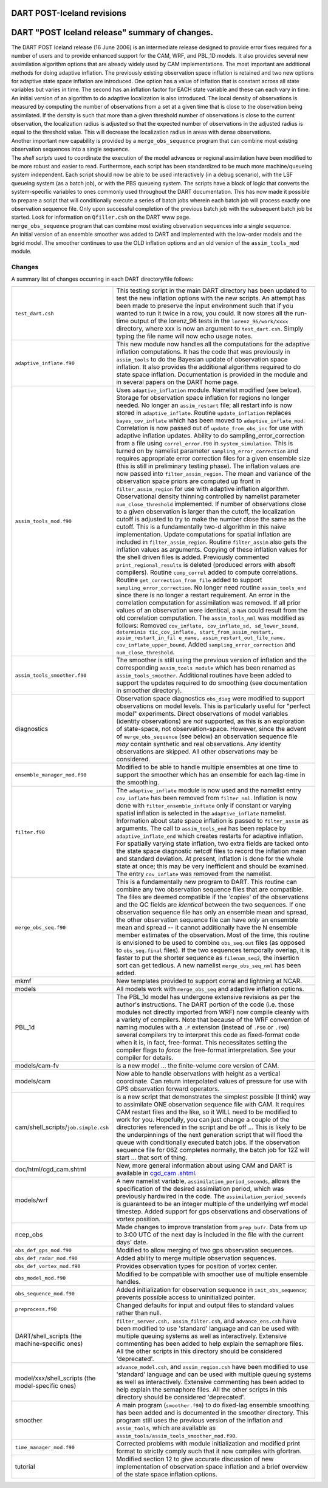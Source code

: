DART POST-Iceland revisions
===========================

DART "POST Iceland release" summary of changes.
===============================================

| The DART POST Iceland release (16 June 2006) is an intermediate release designed to provide error fixes required for a
  number of users and to provide enhanced support for the CAM, WRF, and PBL_1D models. It also provides several new
  assimilation algorithm options that are already widely used by CAM implementations. The most important are additional
  methods for doing adaptive inflation. The previously existing observation space inflation is retained and two new
  options for adaptive state space inflation are introduced. One option has a value of inflation that is constant across
  all state variables but varies in time. The second has an inflation factor for EACH state variable and these can each
  vary in time. An initial version of an algorithm to do adaptive localization is also introduced. The local density of
  observations is measured by computing the number of observations from a set at a given time that is close to the
  observation being assimilated. If the density is such that more than a given threshold number of observations is close
  to the current observation, the localization radius is adjusted so that the expected number of observations in the
  adjusted radius is equal to the threshold value. This will decrease the localization radius in areas with dense
  observations.
| Another important new capability is provided by a ``merge_obs_sequence`` program that can combine most existing
  observation sequences into a single sequence.
| The *shell scripts* used to coordinate the execution of the model advances or regional assimilation have been modified
  to be more robust and easier to read. Furthermore, each script has been standardized to be much more machine/queueing
  system independent. Each script should now be able to be used interactively (in a debug scenario), with the LSF
  queueing system (as a batch job), or with the PBS queueing system. The scripts have a block of logic that converts the
  system-specific variables to ones commonly used throughout the DART documentation. This has now made it possible to
  prepare a script that will conditionally execute a series of batch jobs wherein each batch job will process exactly
  one observation sequence file. Only upon successful completion of the previous batch job with the subsequent batch job
  be started. Look for information on ``Qfiller.csh`` on the DART www page.
| ``merge_obs_sequence`` program that can combine most existing observation sequences into a single sequence.
| An initial version of an ensemble smoother was added to DART and implemented with the low-order models and the bgrid
  model. The smoother continues to use the OLD inflation options and an old version of the ``assim_tools_mod`` module.

Changes
-------

A summary list of changes occurring in each DART directory/file follows:

+---------------------------------------------------+-----------------------------------------------------------------+
| ``test_dart.csh``                                 | This testing script in the main DART directory has been updated |
|                                                   | to test the new inflation options with the new scripts. An      |
|                                                   | attempt has been made to preserve the input environment such    |
|                                                   | that if you wanted to run it twice in a row, you could. It now  |
|                                                   | stores all the run-time output of the lorenz_96 tests in the    |
|                                                   | ``lorenz_96/work/xxxx`` directory, where xxx is now an argument |
|                                                   | to ``test_dart.csh``. Simply typing the file name will now echo |
|                                                   | usage notes.                                                    |
+---------------------------------------------------+-----------------------------------------------------------------+
| ``adaptive_inflate.f90``                          | This new module now handles all the computations for the        |
|                                                   | adaptive inflation computations. It has the code that was       |
|                                                   | previously in ``assim_tools`` to do the Bayesian update of      |
|                                                   | observation space inflation. It also provides the additional    |
|                                                   | algorithms required to do state space inflation. Documentation  |
|                                                   | is provided in the module and in several papers on the DART     |
|                                                   | home page.                                                      |
+---------------------------------------------------+-----------------------------------------------------------------+
| ``assim_tools_mod.f90``                           | Uses ``adaptive_inflation`` module. Namelist modified (see      |
|                                                   | below). Storage for observation space inflation for regions no  |
|                                                   | longer needed. No longer an ``assim_restart`` file; all restart |
|                                                   | info is now stored in ``adaptive_inflate``. Routine             |
|                                                   | ``update_inflation`` replaces ``bayes_cov_inflate`` which has   |
|                                                   | been moved to ``adaptive_inflate_mod``. Correlation is now      |
|                                                   | passed out of ``update_from_obs_inc`` for use with adaptive     |
|                                                   | inflation updates. Ability to do sampling_error_correction from |
|                                                   | a file using ``correl_error.f90`` in ``system_simulation``.     |
|                                                   | This is turned on by namelist parameter                         |
|                                                   | ``sampling_error_correction`` and requires appropriate error    |
|                                                   | correction files for a given ensemble size (this is still in    |
|                                                   | preliminary testing phase). The inflation values are now passed |
|                                                   | into ``filter_assim_region``. The mean and variance of the      |
|                                                   | observation space priors are computed up front in               |
|                                                   | ``filter_assim_region`` for use with adaptive inflation         |
|                                                   | algorithm. Observational density thinning controlled by         |
|                                                   | namelist parameter ``num_close_threshold`` implemented. If      |
|                                                   | number of observations close to a given observation is larger   |
|                                                   | than the cutoff, the localization cutoff is adjusted to try to  |
|                                                   | make the number close the same as the cutoff. This is a         |
|                                                   | fundamentally two-d algorithm in this naive implementation.     |
|                                                   | Update computations for spatial inflation are included in       |
|                                                   | ``filter_assim_region``. Routine ``filter_assim`` also gets the |
|                                                   | inflation values as arguments. Copying of these inflation       |
|                                                   | values for the shell driven files is added. Previously          |
|                                                   | commented ``print_regional_results`` is deleted (produced       |
|                                                   | errors with absoft compilers). Routine ``comp_correl`` added to |
|                                                   | compute correlations. Routine ``get_correction_from_file``      |
|                                                   | added to support ``sampling_error_correction``. No longer need  |
|                                                   | routine ``assim_tools_end`` since there is no longer a restart  |
|                                                   | requirement. An error in the correlation computation for        |
|                                                   | assimilation was removed. If all prior values of an observation |
|                                                   | were identical, a ``NaN`` could result from the old correlation |
|                                                   | computation. The ``assim_tools_nml`` was modified as follows:   |
|                                                   | Removed                                                         |
|                                                   | ``cov_inflate, cov_inflate_sd, sd_lower_bound, determinis       |
|                                                   | tic_cov_inflate, start_from_assim_restart, assim_restart_in_fil |
|                                                   | e_name, assim_restart_out_file_name, cov_inflate_upper_bound``. |
|                                                   | Added ``sampling_error_correction`` and                         |
|                                                   | ``num_close_threshold``.                                        |
+---------------------------------------------------+-----------------------------------------------------------------+
| ``assim_tools_smoother.f90``                      | The smoother is still using the previous version of inflation   |
|                                                   | and the corresponding ``assim_tools module`` which has been     |
|                                                   | renamed as ``assim_tools_smoother``. Additional routines have   |
|                                                   | been added to support the updates required to do smoothing (see |
|                                                   | documentation in smoother directory).                           |
+---------------------------------------------------+-----------------------------------------------------------------+
| diagnostics                                       | Observation space diagnostics ``obs_diag`` were modified to     |
|                                                   | support observations on model levels. This is particularly      |
|                                                   | useful for "perfect model" experiments. Direct observations of  |
|                                                   | model variables (identity observations) are *not* supported, as |
|                                                   | this is an exploration of state-space, not observation-space.   |
|                                                   | However, since the advent of ``merge_obs_sequence`` (see below) |
|                                                   | an observation sequence file *may* contain synthetic and real   |
|                                                   | observations. Any identity observations are skipped. All other  |
|                                                   | observations may be considered.                                 |
+---------------------------------------------------+-----------------------------------------------------------------+
| ``ensemble_manager_mod.f90``                      | Modified to be able to handle multiple ensembles at one time to |
|                                                   | support the smoother which has an ensemble for each lag-time in |
|                                                   | the smoothing.                                                  |
+---------------------------------------------------+-----------------------------------------------------------------+
| ``filter.f90``                                    | The ``adaptive_inflate`` module is now used and the namelist    |
|                                                   | entry ``cov_inflate`` has been removed from ``filter_nml``.     |
|                                                   | Inflation is now done with ``filter_ensemble_inflate`` only if  |
|                                                   | constant or varying spatial inflation is selected in the        |
|                                                   | ``adaptive_inflate`` namelist. Information about state space    |
|                                                   | inflation is passed to ``filter_assim`` as arguments. The call  |
|                                                   | to ``assim_tools_end`` has been replace by                      |
|                                                   | ``adaptive_inflate_end`` which creates restarts for adaptive    |
|                                                   | inflation. For spatially varying state inflation, two extra     |
|                                                   | fields are tacked onto the state space diagnostic netcdf files  |
|                                                   | to record the inflation mean and standard deviation. At         |
|                                                   | present, inflation is done for the whole state at once; this    |
|                                                   | may be very inefficient and should be examined. The entry       |
|                                                   | ``cov_inflate`` was removed from the namelist.                  |
+---------------------------------------------------+-----------------------------------------------------------------+
| ``merge_obs_seq.f90``                             | This is a fundamentally new program to DART. This routine can   |
|                                                   | combine any two observation sequence files that are compatible. |
|                                                   | The files are deemed compatible if the 'copies' of the          |
|                                                   | observations and the QC fields are *identical* between the two  |
|                                                   | sequences. If one observation sequence file has only an         |
|                                                   | ensemble mean and spread, the other observation sequence file   |
|                                                   | can have *only* an ensemble mean and spread -- it cannot        |
|                                                   | additionally have the N ensemble member estimates of the        |
|                                                   | observation. Most of the time, this routine is envisioned to be |
|                                                   | used to combine ``obs_seq.out`` files (as opposed to            |
|                                                   | ``obs_seq.final`` files). If the two sequences temporally       |
|                                                   | overlap, it is faster to put the shorter sequence as            |
|                                                   | ``filenam_seq2``, the insertion sort can get tedious. A new     |
|                                                   | namelist ``merge_obs_seq_nml`` has been added.                  |
+---------------------------------------------------+-----------------------------------------------------------------+
| mkmf                                              | New templates provided to support corral and lightning at NCAR. |
+---------------------------------------------------+-----------------------------------------------------------------+
| models                                            | All models work with ``merge_obs_seq`` and adaptive inflation   |
|                                                   | options.                                                        |
+---------------------------------------------------+-----------------------------------------------------------------+
| PBL_1d                                            | The PBL_1d model has undergone extensive revisions as per the   |
|                                                   | author's instructions. The DART portion of the code (i.e. those |
|                                                   | modules not directly imported from WRF) now compile cleanly     |
|                                                   | with a variety of compilers. Note that because of the WRF       |
|                                                   | convention of naming modules with a ``.F`` extension (instead   |
|                                                   | of ``.F90`` or ``.f90``) several compilers try to interpret     |
|                                                   | this code as fixed-format code when it is, in fact,             |
|                                                   | free-format. This necessitates setting the compiler flags to    |
|                                                   | *force* the free-format interpretation. See your compiler for   |
|                                                   | details.                                                        |
+---------------------------------------------------+-----------------------------------------------------------------+
| models/cam-fv                                     | is a new model ... the finite-volume core version of CAM.       |
+---------------------------------------------------+-----------------------------------------------------------------+
| models/cam                                        | Now able to handle observations with height as a vertical       |
|                                                   | coordinate. Can return interpolated values of pressure for use  |
|                                                   | with GPS observation forward operators.                         |
+---------------------------------------------------+-----------------------------------------------------------------+
| cam/shell_scripts/``job.simple.csh``              | is a new script that demonstrates the simplest possible (I      |
|                                                   | think) way to assimilate ONE observation sequence file with     |
|                                                   | CAM. It requires CAM restart files and the like, so it WILL     |
|                                                   | need to be modified to work for you. Hopefully, you can just    |
|                                                   | change a couple of the directories referenced in the script and |
|                                                   | be off ... This is likely to be the underpinnings of the next   |
|                                                   | generation script that will flood the queue with conditionally  |
|                                                   | executed batch jobs. If the observation sequence file for 06Z   |
|                                                   | completes normally, the batch job for 12Z will start ... that   |
|                                                   | sort of thing.                                                  |
+---------------------------------------------------+-----------------------------------------------------------------+
| doc/html/cgd_cam.shtml                            | New, more general information about using CAM and DART is       |
|                                                   | available in                                                    |
|                                                   | `cgd_cam                                                        |
|                                                   | .shtml <http://www.image.ucar.edu/DAReS/DART/cgd_cam.shtml>`__. |
+---------------------------------------------------+-----------------------------------------------------------------+
| models/wrf                                        | A new namelist variable, ``assimilation_period_seconds``,       |
|                                                   | allows the specification of the desired assimilation period,    |
|                                                   | which was previously hardwired in the code. The                 |
|                                                   | ``assimilation_period_seconds`` is guaranteed to be an integer  |
|                                                   | multiple of the underlying wrf model timestep. Added support    |
|                                                   | for gps observations and observations of vortex position.       |
+---------------------------------------------------+-----------------------------------------------------------------+
| ncep_obs                                          | Made changes to improve translation from ``prep_bufr``. Data    |
|                                                   | from up to 3:00 UTC of the next day is included in the file     |
|                                                   | with the current days' date.                                    |
+---------------------------------------------------+-----------------------------------------------------------------+
| ``obs_def_gps_mod.f90``                           | Modified to allow merging of two gps observation sequences.     |
+---------------------------------------------------+-----------------------------------------------------------------+
| ``obs_def_radar_mod.f90``                         | Added ability to merge multiple observation sequences.          |
+---------------------------------------------------+-----------------------------------------------------------------+
| ``obs_def_vortex_mod.f90``                        | Provides observation types for position of vortex center.       |
+---------------------------------------------------+-----------------------------------------------------------------+
| ``obs_model_mod.f90``                             | Modified to be compatible with smoother use of multiple         |
|                                                   | ensemble handles.                                               |
+---------------------------------------------------+-----------------------------------------------------------------+
| ``obs_sequence_mod.f90``                          | Added initialization for observation sequence in                |
|                                                   | ``init_obs_sequence``; prevents possible access to              |
|                                                   | uninitialized pointer.                                          |
+---------------------------------------------------+-----------------------------------------------------------------+
| ``preprocess.f90``                                | Changed defaults for input and output files to standard values  |
|                                                   | rather than null.                                               |
+---------------------------------------------------+-----------------------------------------------------------------+
| DART/shell_scripts (the machine-specific ones)    | ``filter_server.csh, assim_filter.csh``, and                    |
|                                                   | ``advance_ens.csh`` have been modified to use 'standard'        |
|                                                   | language and can be used with multiple queuing systems as well  |
|                                                   | as interactively. Extensive commenting has been added to help   |
|                                                   | explain the semaphore files. All the other scripts in this      |
|                                                   | directory should be considered 'deprecated'.                    |
+---------------------------------------------------+-----------------------------------------------------------------+
| model/xxx/shell_scripts (the model-specific ones) | ``advance_model.csh``, and ``assim_region.csh`` have been       |
|                                                   | modified to use 'standard' language and can be used with        |
|                                                   | multiple queuing systems as well as interactively. Extensive    |
|                                                   | commenting has been added to help explain the semaphore files.  |
|                                                   | All the other scripts in this directory should be considered    |
|                                                   | 'deprecated'.                                                   |
+---------------------------------------------------+-----------------------------------------------------------------+
| smoother                                          | A main program (``smoother.f90``) to do fixed-lag ensemble      |
|                                                   | smoothing has been added and is documented in the smoother      |
|                                                   | directory. This program still uses the previous version of the  |
|                                                   | inflation and ``assim_tools``, which are available as           |
|                                                   | ``assim_tools/assim_tools_smoother_mod.f90``.                   |
+---------------------------------------------------+-----------------------------------------------------------------+
| ``time_manager_mod.f90``                          | Corrected problems with module initialization and modified      |
|                                                   | print format to strictly comply such that it now compiles with  |
|                                                   | gfortran.                                                       |
+---------------------------------------------------+-----------------------------------------------------------------+
| tutorial                                          | Modified section 12 to give accurate discussion of new          |
|                                                   | implementation of observation space inflation and a brief       |
|                                                   | overview of the state space inflation options.                  |
+---------------------------------------------------+-----------------------------------------------------------------+

